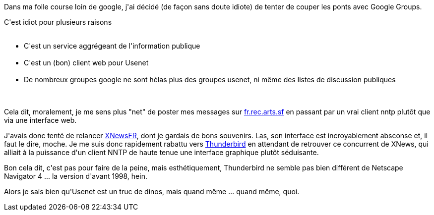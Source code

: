 :jbake-type: post
:jbake-status: published
:jbake-title: Back to usenet
:jbake-tags: google,nntp,usenet,xnews,_mois_juin,_année_2013
:jbake-date: 2013-06-11
:jbake-depth: ../../../../
:jbake-uri: wordpress/2013/06/11/back-to-usenet.adoc
:jbake-excerpt: 
:jbake-source: https://riduidel.wordpress.com/2013/06/11/back-to-usenet/
:jbake-style: wordpress

++++
<p>
Dans ma folle course loin de google, j'ai décidé (de façon sans doute idiote) de tenter de couper les ponts avec Google Groups.
</p>
<p>
C'est idiot pour plusieurs raisons
<br/>
<ul>
<br/>
<li>C'est un service aggrégeant de l'information publique</li>
<br/>
<li>C'est un (bon) client web pour Usenet</li>
<br/>
<li>De nombreux groupes google ne sont hélas plus des groupes usenet, ni même des listes de discussion publiques</li>
<br/>
</ul>
<br/>
Cela dit, moralement, je me sens plus "net" de poster mes messages sur <a href="news://fr.rec.arts.sf">fr.rec.arts.sf</a> en passant par un vrai client nntp plutôt que via une interface web.
</p>
<p>
J'avais donc tenté de relancer <a href="http://www.esperado.fr/perso/xnews.html">XNewsFR</a>, dont je gardais de bons souvenirs. Las, son interface est incroyablement absconse et, il faut le dire, moche. Je me suis donc rapidement rabattu vers <a href="https://www.mozilla.org/fr/thunderbird">Thunderbird</a> en attendant de retrouver ce concurrent de XNews, qui alliait à la puissance d'un client NNTP de haute tenue une interface graphique plutôt séduisante.
</p>
<p>
Bon cela dit, c'est pas pour faire de la peine, mais esthétiquement, Thunderbird ne semble pas bien différent de Netscape Navigator 4 ... la version d'avant 1998, hein.
</p>
<p>
Alors je sais bien qu'Usenet est un truc de dinos, mais quand même ... quand même, quoi.
</p>
++++